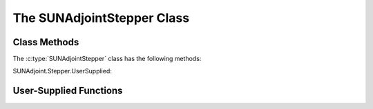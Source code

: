 ..
   ----------------------------------------------------------------
   SUNDIALS Copyright Start
   Copyright (c) 2002-2025, Lawrence Livermore National Security
   and Southern Methodist University.
   All rights reserved.

   See the top-level LICENSE and NOTICE files for details.

   SPDX-License-Identifier: BSD-3-Clause
   SUNDIALS Copyright End
   ----------------------------------------------------------------

.. _SUNAdjoint.Stepper:

The SUNAdjointStepper Class
===========================

.. versionadded:: x.y.z

.. c:type:: SUNAdjointStepper

   The :c:type:`SUNAdjointStepper` class provides a package-agnostic interface to
   SUNDIALS ASA capabilities. It currently only supports the discrete ASA
   capabilities in the ARKODE package, but in the future this support may be
   expanded.

Class Methods
-------------

The :c:type:`SUNAdjointStepper` class has the following methods:

.. c:function:: SUNErrCode SUNAdjointStepper_Create(SUNStepper fwd_sunstepper, sunbooleantype own_fwd, \
   SUNStepper adj_sunstepper, sunbooleantype own_adj, suncountertype final_step_idx, sunrealtype tf, N_Vector sf, \
   SUNAdjointCheckpointScheme checkpoint_scheme, SUNContext sunctx, SUNAdjointStepper* adj_stepper)

   Creates the ``SUNAdjointStepper`` object needed to solve the adjoint problem.

   :param fwd_sunstepper: The :c:type:`SUNStepper` to be used for forward computations of the original ODE.
   :param own_fwd: Should `fwd_sunstepper` be owned (and destroyed) by the `SUNAdjointStepper` or not.
   :param adj_sunstepper: The :c:type:`SUNStepper` to be used for the backward integration of the adjoint ODE.
   :param own_adj: Should `adj_sunstepper` be owned (and destroyed) by the `SUNAdjointStepper` or not.
   :param final_step_idx: The index (step number) of the step corresponding to ``t_f`` for the forward ODE.
   :param tf: The terminal time for the forward ODE (the initial time for the adjoint ODE).
   :param sf: The terminal condition for the adjoint ODE.
   :param checkpoint_scheme: The :c:type:`SUNAdjointCheckpointScheme` object that determines the checkpointing strategy to use. This should be the same object provided to the forward integrator/stepper.
   :param sunctx: The :c:type:`SUNContext` for the simulation.
   :param adj_stepper: The :c:type:`SUNAdjointStepper` to construct (will be ``NULL`` on failure).

   :return: A :c:type:`SUNErrCode` indicating failure or success.


.. c:function:: SUNErrCode SUNAdjointStepper_ReInit(SUNAdjointStepper adj, N_Vector sf, sunrealtype tf)

   Reinitializes the adjoint stepper to solve a new problem of the same size.

   :param adj_stepper: The adjoint solver object.
   :param sf: The terminal condition vector of sensitivity solutions :math:`\partial g/\partial y_0` and :math:`\partial g/\partial p`.
   :param tf: The time to start integrating the adjoint system from.

   :return: A :c:type:`SUNErrCode` indicating failure or success.


.. c:function:: SUNErrCode SUNAdjointStepper_Evolve(SUNAdjointStepper adj_stepper, sunrealtype tout,\
   N_Vector sens, sunrealtype* tret)

   Integrates the adjoint system.

   :param adj_stepper: The adjoint solver object.
   :param tout: The time at which the adjoint solution is desired.
   :param sens: The vector of sensitivity solutions :math:`\partial g/\partial y_0` and :math:`\partial g/\partial p`.
   :param tret: On return, the time reached by the adjoint solver.

   :return: A :c:type:`SUNErrCode` indicating failure or success.


.. c:function:: SUNErrCode SUNAdjointStepper_OneStep(SUNAdjointStepper adj_stepper, sunrealtype tout,\
   N_Vector sens, sunrealtype* tret)

   Evolves the adjoint system backwards one step.

   :param adj_stepper: The adjoint solver object.
   :param tout: The time at which the adjoint solution is desired.
   :param sens: The vector of sensitivity solutions :math:`\partial g/\partial y_0` and :math:`\partial g/\partial p`.
   :param tret: On return, the time reached by the adjoint solver.

   :return: A :c:type:`SUNErrCode` indicating failure or success.


.. c:function:: SUNErrCode SUNAdjointStepper_RecomputeFwd(SUNAdjointStepper adj_stepper, suncountertype start_idx,\
                                                          sunrealtype t0, sunrealtype tf, N_Vector y0)

   Evolves the forward system in time from (``start_idx``, ``t0``) to (``stop_idx``, ``tf``) with dense checkpointing.

   :param adj_stepper: The SUNAdjointStepper object.
   :param start_idx: the index of the step, w.r.t. the original forward integration, to begin forward integration from.
   :param t0: the initial time, w.r.t. the original forward integration, to start forward integration from.
   :param tf: the final time, w.r.t. the original forward integration, to stop forward integration.
   :param y0: the initial state, w.r.t. the original forward integration, to start forward integration.

   :return: A :c:type:`SUNErrCode` indicating failure or success.


.. c:function:: SUNErrCode SUNAdjointStepper_SetUserData(SUNAdjointStepper adj_stepper, void* user_data)

   Sets the user data pointer.

   :param adj_stepper: The SUNAdjointStepper object.
   :param user_data: the user data pointer that will be passed back to user-supplied callback functions.

   :return: A :c:type:`SUNErrCode` indicating failure or success.


.. c:function:: SUNErrCode SUNAdjointStepper_GetNumSteps(SUNAdjointStepper adj_stepper, suncountertype* num_steps)

   Retrieves the number of steps taken by the adjoint stepper.

   :param adj_stepper: The SUNAdjointStepper object.
   :param num_steps: Pointer to store the number of steps.

   :return: A :c:type:`SUNErrCode` indicating failure or success.


.. c:function:: SUNErrCode SUNAdjointStepper_GetNumRecompute(SUNAdjointStepper adj_stepper, suncountertype* num_recompute)

   Retrieves the number of recomputations performed by the adjoint stepper.

   :param adj_stepper: The SUNAdjointStepper object.
   :param num_recompute: Pointer to store the number of recomputations.

   :return: A :c:type:`SUNErrCode` indicating failure or success.


.. c:function:: SUNErrCode SUNAdjointStepper_PrintAllStats(SUNAdjointStepper adj_stepper, \
                                                           FILE* outfile, SUNOutputFormat fmt)

   Prints the adjoint stepper statistics/counters in a human-readable table format or CSV format.

   :param adj_stepper: The SUNAdjointStepper object.
   :param outfile: A file to write the output to.
   :param fmt: the format to write in (:c:type:`SUN_OUTPUTFORMAT_TABLE` or :c:type:`SUN_OUTPUTFORMAT_CSV`).

   :return: A :c:type:`SUNErrCode` indicating failure or success.


SUNAdjoint.Stepper.UserSupplied:

User-Supplied Functions
-----------------------

.. c:type:: int (*SUNAdjRhsFn)(sunrealtype t, N_Vector y, N_Vector sens, N_Vector sens_dot, void* user_data)

   These functions compute the adjoint ODE right-hand side.

   For :ref:`ARKODE <ARKODE.Mathematics.ASA>`, this is

   .. math::
      \Lambda &= f_y^*(t, y, p) \lambda, \quad \text{and if the systems has parameters}, \\
          \nu &= f_p^*(t, y, p) \lambda.

   and corresponds to :eq:`ARKODE_ERK_ADJOINT` for explicit Runge--Kutta methods.

   :param t: the current value of the independent variable.
   :param y: the current value of the original IVP dependent variable vector.
   :param sens: a :ref:`NVECTOR_MANYVECTOR <NVectors.ManyVector>` object with two subvectors,
      the first subvector holds :math:`\lambda` and the second holds :math:`\mu` and is unused in this function.
   :param sens_dot: a :ref:`NVECTOR_MANYVECTOR <NVectors.ManyVector>` object with two subvectors,
      the first subvector holds :math:`\Lambda` and the second holds :math:`\nu`.
   :param user_data: the `user_data` pointer that was passed to
                     :c:func:`SUNAdjointStepper_SetUserData`.

   :return: An :c:type:`SUNAdjRhsFn`` should return 0 if successful, a positive value if a
            recoverable error occurred (in which case the integrator may attempt to
            correct), or a negative value if it failed unrecoverably (in which
            case the integration is halted and an error is raised).

   .. note::

      Allocation of memory for ``y`` is handled within the integrator.

      The vector ``sens_dot`` may be uninitialized on input; it is the user's
      responsibility to fill this entire vector with meaningful values.

